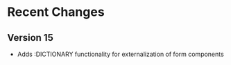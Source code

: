 
* Recent Changes

** Version 15
- Adds :DICTIONARY functionality for externalization of form components
